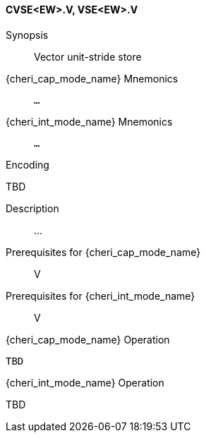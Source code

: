 <<<
[#insns-cvse_ew,reftext="Vector unit-stride store (CVSE<EW>.V, VSE<EW>.V)"]
==== CVSE<EW>.V, VSE<EW>.V

Synopsis::
Vector unit-stride store

pass:attributes,quotes[{cheri_cap_mode_name}] Mnemonics::
`...`

pass:attributes,quotes[{cheri_int_mode_name}] Mnemonics::
`...`

Encoding::
--
TBD
--

Description::
...

Prerequisites for pass:attributes,quotes[{cheri_cap_mode_name}]::
V

Prerequisites for pass:attributes,quotes[{cheri_int_mode_name}]::
V

pass:attributes,quotes[{cheri_cap_mode_name}] Operation::
[source,SAIL,subs="verbatim,quotes"]
--
TBD
--

pass:attributes,quotes[{cheri_int_mode_name}] Operation::
--
TBD
--
